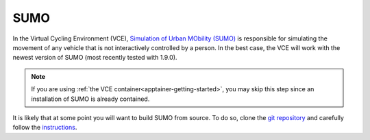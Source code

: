 .. _sumo-getting-started:

SUMO
====

In the Virtual Cycling Environment (VCE), `Simulation of Urban MObility (SUMO) <https://www.eclipse.org/sumo/>`_ is responsible for simulating the movement of any vehicle that is not interactively controlled by a person.
In the best case, the VCE will work with the newest version of SUMO (most recently tested with 1.9.0).

.. note::
   If you are using :ref:`the VCE container<apptainer-getting-started>`, you may skip this step since an installation of SUMO is already contained.

It is likely that at some point you will want to build SUMO from source.
To do so, clone the `git repository <https://sumo.dlr.de/docs/Installing/Linux_Build.html>`_ and carefully follow the `instructions <https://sumo.dlr.de/docs/Installing/Linux_Build.html>`_.
